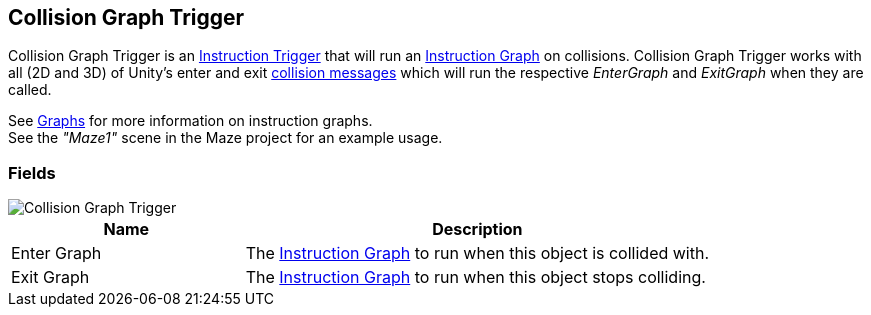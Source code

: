 [#manual/collision-graph-trigger]

## Collision Graph Trigger

Collision Graph Trigger is an <<manual/instruction-trigger.html,Instruction Trigger>> that will run an <<manual/instruction-graph.html,Instruction Graph>> on collisions. Collision Graph Trigger works with all (2D and 3D) of Unity's enter and exit https://docs.unity3d.com/ScriptReference/Collider.html[collision messages^] which will run the respective _EnterGraph_ and _ExitGraph_ when they are called.

See <<topics/graphs/overview.html,Graphs>> for more information on instruction graphs. +
See the _"Maze1"_ scene in the Maze project for an example usage.

### Fields

image::collision-graph-trigger.png[Collision Graph Trigger]

[cols="1,2"]
|===
| Name	| Description

| Enter Graph	| The <<manual/instruction-graph.html,Instruction Graph>> to run when this object is collided with.
| Exit Graph	| The <<manual/instruction-graph.html,Instruction Graph>> to run when this object stops colliding.
|===

ifdef::backend-multipage_html5[]
<<reference/collision-graph-trigger.html,Reference>>
endif::[]